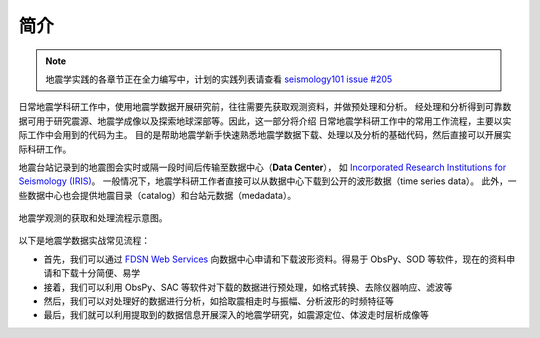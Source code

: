 简介
====

.. note::

    地震学实践的各章节正在全力编写中，计划的实践列表请查看
    `seismology101 issue #205 <https://github.com/seismo-learn/seismology101/issues/205>`__

日常地震学科研工作中，使用地震学数据开展研究前，往往需要先获取观测资料，并做预处理和分析。
经处理和分析得到可靠数据可用于研究震源、地震学成像以及探索地球深部等。因此，这一部分将介绍
日常地震学科研工作中的常用工作流程，主要以实际工作中会用到的代码为主。
目的是帮助地震学新手快速熟悉地震学数据下载、处理以及分析的基础代码，然后直接可以开展实际科研工作。

地震台站记录到的地震图会实时或隔一段时间后传输至数据中心（\ **Data Center**\ ），
如 `Incorporated Research Institutions for Seismology (IRIS) <https://www.iris.edu/hq/>`__\ 。
一般情况下，地震学科研工作者直接可以从数据中心下载到公开的波形数据（time series data）。
此外，一些数据中心也会提供地震目录（catalog）和台站元数据（medadata）。

.. figure:: workflow.jpg
   :alt: 地震学观测的获取和处理流程示意图
   :width: 95%
   :align: center

   地震学观测的获取和处理流程示意图。


以下是地震学数据实战常见流程：

- 首先，我们可以通过 `FDSN Web Services <https://www.fdsn.org/webservices/>`__
  向数据中心申请和下载波形资料。得易于 ObsPy、SOD 等软件，现在的资料申请和下载十分简便、易学
- 接着，我们可以利用 ObsPy、SAC 等软件对下载的数据进行预处理，如格式转换、去除仪器响应、滤波等
- 然后，我们可以对处理好的数据进行分析，如拾取震相走时与振幅、分析波形的时频特征等
- 最后，我们就可以利用提取到的数据信息开展深入的地震学研究，如震源定位、体波走时层析成像等
